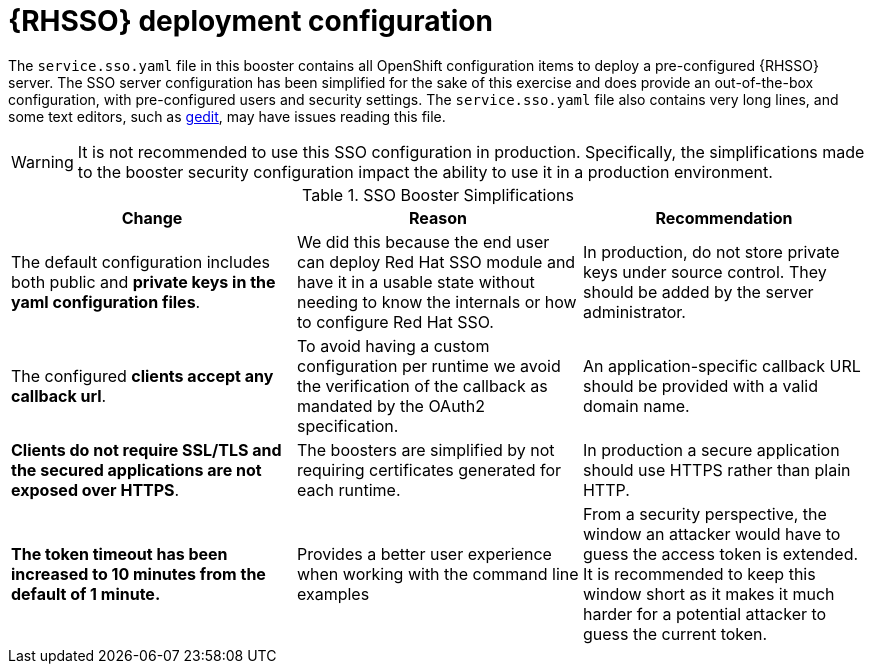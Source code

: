 [id='rhsso-deployment-configuration_{context}']

= {RHSSO} deployment configuration

The `service.sso.yaml` file in this booster contains all OpenShift configuration items to deploy a pre-configured {RHSSO} server.
The SSO server configuration has been simplified for the sake of this exercise and does provide an out-of-the-box configuration, with pre-configured users and security settings.
The `service.sso.yaml` file also contains very long lines, and some text editors, such as link:https://wiki.gnome.org/Apps/Gedit[gedit], may have issues reading this file.

WARNING: It is not recommended to use this SSO configuration in production.
Specifically, the simplifications made to the booster security configuration impact the ability to use it in a production environment.

.SSO Booster Simplifications
[width="100%",options="header"]
|====================================================================
|Change |Reason |Recommendation

a|
The default configuration includes both public and **private keys in the yaml configuration files**.

a|
We did this because the end user can deploy Red Hat SSO module and have it in a usable state without needing to know the internals or how to configure Red Hat SSO.

a|
In production, do not store private keys under source control.
They should be added by the server administrator.


a|
The configured **clients accept any callback url**.

a|
To avoid having a custom configuration per runtime we avoid the verification of the callback as mandated by the OAuth2 specification.

a|
An application-specific callback URL should be provided with a valid domain name.

a|
**Clients do not require SSL/TLS and the secured applications are not exposed over HTTPS**.

a|
The boosters are simplified by not requiring certificates generated for each runtime.

a|
In production a secure application should use HTTPS rather than plain HTTP.

a|
**The token timeout has been increased to 10 minutes from the default of 1 minute.**

a|
Provides a better user experience when working with the command line examples

a|
From a security perspective, the window an attacker would have to guess the access token is extended.
It is recommended to keep this window short as it makes it much harder for a potential attacker to guess the current token.

|====================================================================

